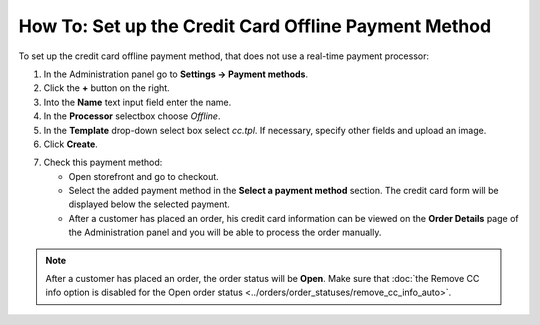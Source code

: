 *****************************************************
How To: Set up the Credit Card Offline Payment Method
*****************************************************

To set up the credit card offline payment method, that does not use a real-time payment processor:

1. In the Administration panel go to **Settings → Payment methods**.

2. Click the **+** button on the right.

3. Into the **Name** text input field enter the name.

4. In the **Processor** selectbox choose *Offline*.

5. In the **Template** drop-down select box select *cc.tpl*. If necessary, specify other fields and upload an image.

6. Click **Create**.

.. image:: img/offline_payment1.png
    :align: center
    :alt: Set up the Offline Payment

7. Check this payment method:

   * Open storefront and go to checkout.

   * Select the added payment method in the **Select a payment method** section. The credit card form will be displayed below the selected payment.

   * After a customer has placed an order, his credit card information can be viewed on the **Order Details** page of the Administration panel and you will be able to process the order manually.

.. note::

    After a customer has placed an order, the order status will be **Open**. Make sure that :doc:`the Remove CC info option is disabled for the Open order status <../orders/order_statuses/remove_cc_info_auto>`.
